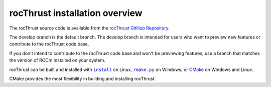 .. meta::
  :description: rocThrust installation overview 
  :keywords: install, rocThrust, AMD, ROCm, installation, overview, general

*********************************
rocThrust installation overview 
*********************************

The rocThrust source code is available from the `rocThrust GitHub Repository <https://github.com/ROCmSoftwarePlatform/rocThrust>`_. 

The develop branch is the default branch. The develop branch is intended for users who want to preview new features or contribute to the rocThrust code base.

If you don't intend to contribute to the rocThrust code base and won't be previewing features, use a branch that matches the version of ROCm installed on your system.

rocThrust can be built and installed with |install|_ on Linux, |rmake|_ on Windows, or `CMake <./rocThrust-install-with-cmake.html>`_ on Windows and Linux.

.. |install| replace:: ``install``
.. _install: ./rocThrust-install-script.html

.. |rmake| replace:: ``rmake.py`` 
.. _rmake: ./rocThrust-rmake-install.html

CMake provides the most flexibility in building and installing rocThrust.
